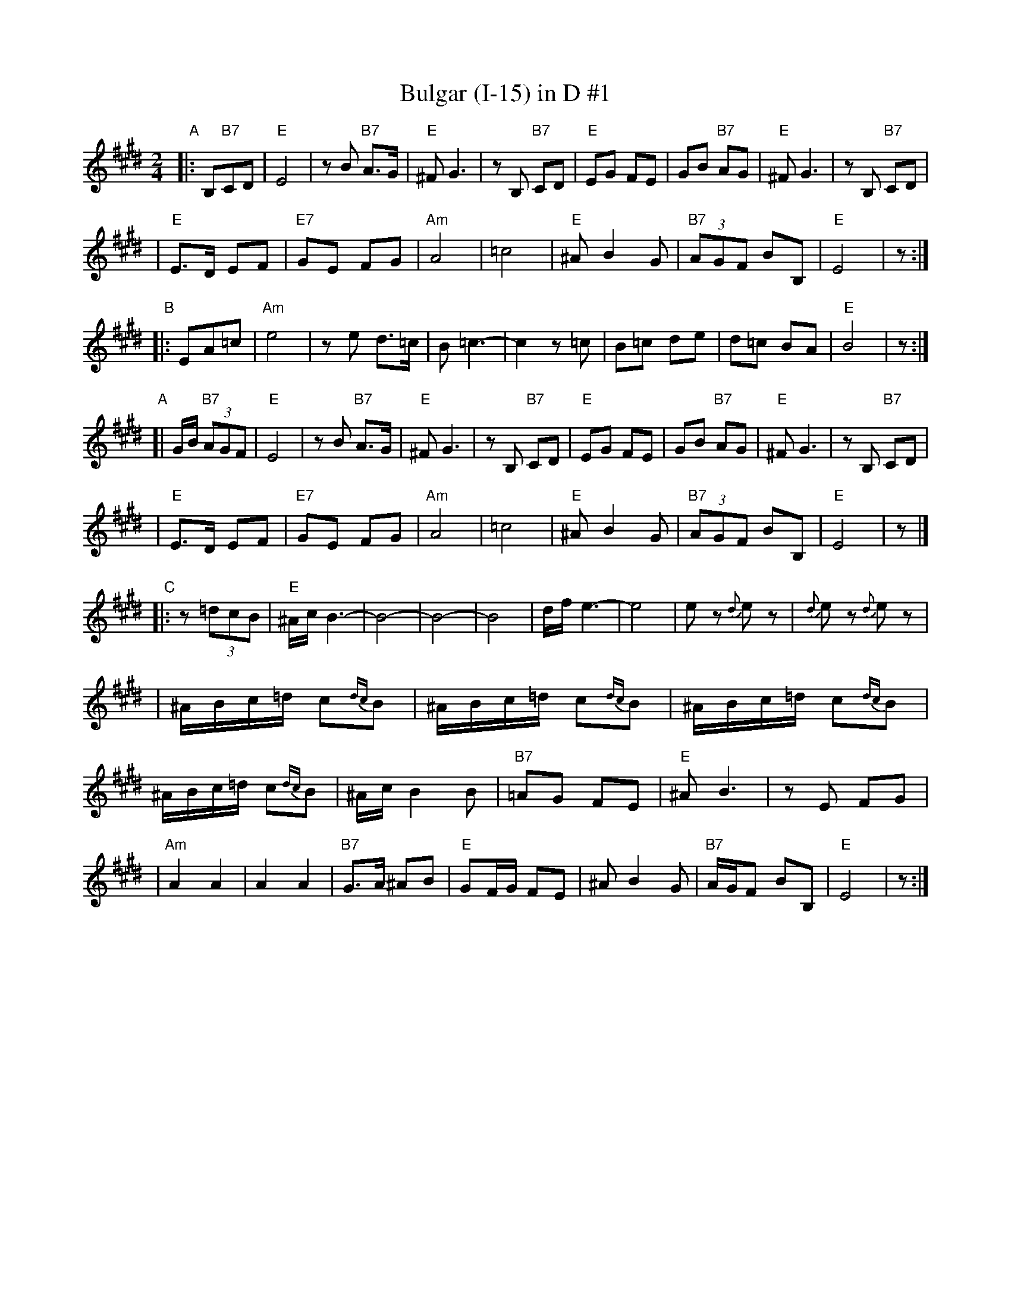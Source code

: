 X: 104
T: Bulgar (I-15) in D #1
R: bulgar
M: 2/4
L: 1/16
K: E
"A"\
|: B,2"B7"C2D2 \
| "E"E8 | z2B2 "B7"A3G | "E"^F2 G6 | z2 B,2 "B7"C2D2 \
| "E"E2G2 F2E2 | G2B2 "B7"A2G2 | "E"^F2 G6 | z2 B,2 "B7"C2D2 |
| "E"E3D E2F2 | "E7"G2E2 F2G2 | "Am"A8 | =c8 \
| "E"^A2 B4 G2 | "B7"(3A2G2F2 B2B,2 | "E"E8 | z2 :|
"B"\
|: E2A2=c2 \
| "Am"e8 | z2 e2 d3=c | B2 =c6- | c4 z2=c2 \
| B2=c2 d2e2 | d2=c2 B2A2 | "E"B8 | z2 :|
"A"\
[| GB "B7"(3A2G2F2 \
| "E"E8 | z2B2 "B7"A3G | "E"^F2 G6 | z2 B,2 "B7"C2D2 \
| "E"E2G2 F2E2 | G2B2 "B7"A2G2 | "E"^F2 G6 | z2 B,2 "B7"C2D2 |
| "E"E3D E2F2 | "E7"G2E2 F2G2 | "Am"A8 | =c8 \
| "E"^A2 B4 G2 | "B7"(3A2G2F2 B2B,2 | "E"E8 | z2 |]
"C"\
|: z2 (3=d2c2B2 \
| "E"^AcB6- | B8- | B8- | B8 \
|     dfe6- | e8  | e2z2 {d}e2z2 | {d}e2z2  {d}e2z2 |
| ^ABc=d c2{dc}B2 | ^ABc=d c2{dc}B2 | ^ABc=d c2{dc}B2 | ^ABc=d c2{dc}B2 \
| ^Ac B4 B2 | "B7"=A2G2 F2E2 | "E"^A2 B6 | z2E2 F2G2 |
| "Am"A4 A4 | A4 A4 | "B7"G3A ^A2B2 | "E"G2FG F2E2 \
| ^A2 B4 G2 | "B7"AGF2 B2B,2 | "E"E8 | z2 :|
